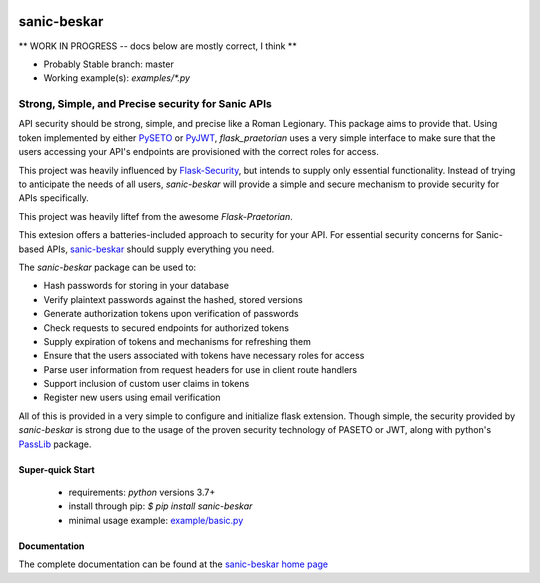 .. image::  https://badge.fury.io/py/sanic-beskar.svg
   :target: https://badge.fury.io/py/sanic-beskar
   :alt:    Latest Published Version

.. image::  https://travis-ci.org/pahrohfit/sanic-beskar.svg?branch=master
   :target: https://travis-ci.org/pahrohfit/sanic-beskar
   :alt:    Build Status

.. image::  https://readthedocs.org/projects/sanic-beskar/badge/?version=latest
   :target: http://sanic-beskar.readthedocs.io/en/latest/?badge=latest
   :alt:    Documentation Build Status

******************
 sanic-beskar
******************


** WORK IN PROGRESS -- docs below are mostly correct, I think **

* Probably Stable branch: master
* Working example(s): `examples/*.py`

---------------------------------------------------
Strong, Simple, and Precise security for Sanic APIs
---------------------------------------------------

API security should be strong, simple, and precise like a Roman Legionary.
This package aims to provide that. Using token implemented by either
`PySETO <https://pyseto.readthedocs.io/en/latest/>`_ or
`PyJWT <https://pyjwt.readthedocs.io/en/latest/>`_,
*flask_praetorian* uses a very simple interface to make sure that the users
accessing your API's endpoints are provisioned with the correct roles for
access.

This project was heavily influenced by
`Flask-Security <https://pythonhosted.org/Flask-Security/>`_, but intends
to supply only essential functionality. Instead of trying to anticipate the
needs of all users, *sanic-beskar* will provide a simple and secure mechanism
to provide security for APIs specifically.

This project was heavily liftef from the awesome `Flask-Praetorian`.

This extesion offers a batteries-included approach to security for your API.
For essential security concerns for Sanic-based APIs,
`sanic-beskar <https://github.com/pahrohfit/sanic-beskar>`_ should
supply everything you need.

The *sanic-beskar* package can be used to:

* Hash passwords for storing in your database
* Verify plaintext passwords against the hashed, stored versions
* Generate authorization tokens upon verification of passwords
* Check requests to secured endpoints for authorized tokens
* Supply expiration of tokens and mechanisms for refreshing them
* Ensure that the users associated with tokens have necessary roles for access
* Parse user information from request headers for use in client route handlers
* Support inclusion of custom user claims in tokens
* Register new users using email verification

All of this is provided in a very simple to configure and initialize flask
extension. Though simple, the security provided by *sanic-beskar* is strong
due to the usage of the proven security technology of PASETO or JWT, along with
python's `PassLib <http://pythonhosted.org/passlib/>`_ package.

Super-quick Start
-----------------
 - requirements: `python` versions 3.7+
 - install through pip: `$ pip install sanic-beskar`
 - minimal usage example: `example/basic.py <https://github.com/pahrohfit/sanic-beskar/tree/master/example/basic.py>`_

Documentation
-------------

The complete documentation can be found at the
`sanic-beskar home page <http://sanic-beskar.readthedocs.io>`_

